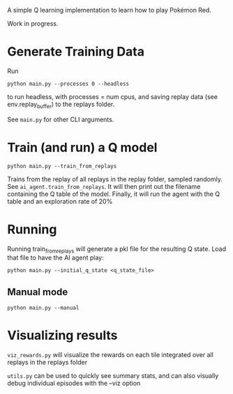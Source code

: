 A simple Q learning implementation to learn how to play Pokémon Red.

Work in progress.

* Generate Training Data

Run

#+begin_src 
python main.py --processes 0 --headless
#+end_src

to run headless, with processes = num cpus, and saving replay data (see env.replay_buffer) to the replays folder.

See =main.py= for other CLI arguments.


* Train (and run) a Q model

#+begin_src
python main.py --train_from_replays
#+end_src

Trains from the replay of all replays in the replay folder, sampled randomly. See =ai_agent.train_from_replays=.
It will then print out the filename containing the Q table of the model.
Finally, it will run the agent with the Q table and an exploration rate of 20%

* Running

Running train_from_replays will generate a pkl file for the resulting Q state. Load that file to have the AI agent play:

#+begin_src 
python main.py --initial_q_state <q_state_file>
#+end_src

** Manual mode

#+begin_src
python main.py --manual
#+end_src


* Visualizing results

=viz_rewards.py= will visualize the rewards on each tile integrated over all replays in the replays folder

=utils.py= can be used to quickly see summary stats, and can also visually debug individual episodes  with the --viz option
